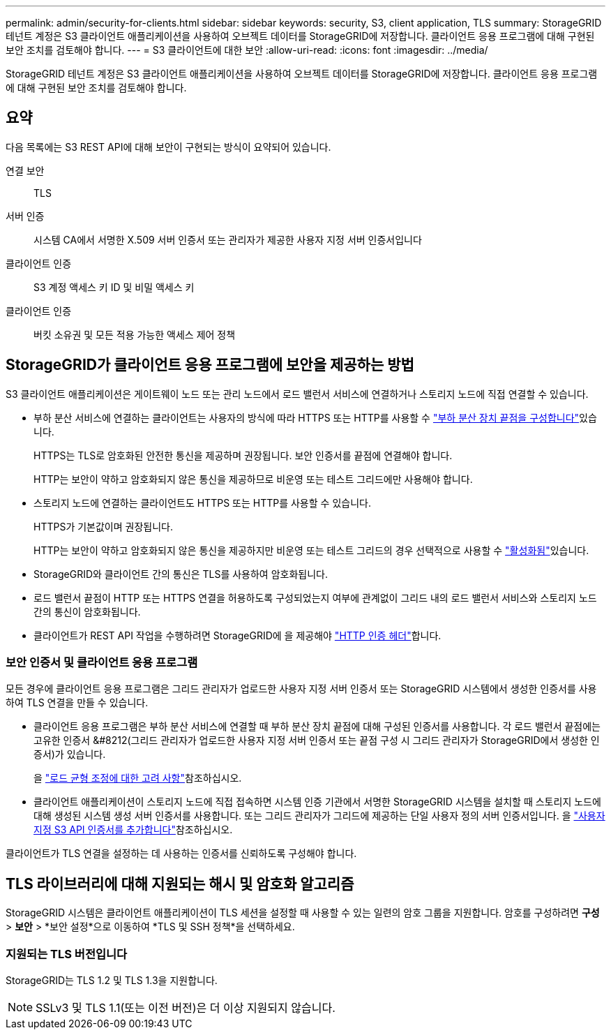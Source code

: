 ---
permalink: admin/security-for-clients.html 
sidebar: sidebar 
keywords: security, S3, client application, TLS 
summary: StorageGRID 테넌트 계정은 S3 클라이언트 애플리케이션을 사용하여 오브젝트 데이터를 StorageGRID에 저장합니다. 클라이언트 응용 프로그램에 대해 구현된 보안 조치를 검토해야 합니다. 
---
= S3 클라이언트에 대한 보안
:allow-uri-read: 
:icons: font
:imagesdir: ../media/


[role="lead"]
StorageGRID 테넌트 계정은 S3 클라이언트 애플리케이션을 사용하여 오브젝트 데이터를 StorageGRID에 저장합니다. 클라이언트 응용 프로그램에 대해 구현된 보안 조치를 검토해야 합니다.



== 요약

다음 목록에는 S3 REST API에 대해 보안이 구현되는 방식이 요약되어 있습니다.

연결 보안:: TLS
서버 인증:: 시스템 CA에서 서명한 X.509 서버 인증서 또는 관리자가 제공한 사용자 지정 서버 인증서입니다
클라이언트 인증:: S3 계정 액세스 키 ID 및 비밀 액세스 키
클라이언트 인증:: 버킷 소유권 및 모든 적용 가능한 액세스 제어 정책




== StorageGRID가 클라이언트 응용 프로그램에 보안을 제공하는 방법

S3 클라이언트 애플리케이션은 게이트웨이 노드 또는 관리 노드에서 로드 밸런서 서비스에 연결하거나 스토리지 노드에 직접 연결할 수 있습니다.

* 부하 분산 서비스에 연결하는 클라이언트는 사용자의 방식에 따라 HTTPS 또는 HTTP를 사용할 수 link:configuring-load-balancer-endpoints.html["부하 분산 장치 끝점을 구성합니다"]있습니다.
+
HTTPS는 TLS로 암호화된 안전한 통신을 제공하며 권장됩니다. 보안 인증서를 끝점에 연결해야 합니다.

+
HTTP는 보안이 약하고 암호화되지 않은 통신을 제공하므로 비운영 또는 테스트 그리드에만 사용해야 합니다.

* 스토리지 노드에 연결하는 클라이언트도 HTTPS 또는 HTTP를 사용할 수 있습니다.
+
HTTPS가 기본값이며 권장됩니다.

+
HTTP는 보안이 약하고 암호화되지 않은 통신을 제공하지만 비운영 또는 테스트 그리드의 경우 선택적으로 사용할 수 link:changing-network-options-object-encryption.html["활성화됨"]있습니다.

* StorageGRID와 클라이언트 간의 통신은 TLS를 사용하여 암호화됩니다.
* 로드 밸런서 끝점이 HTTP 또는 HTTPS 연결을 허용하도록 구성되었는지 여부에 관계없이 그리드 내의 로드 밸런서 서비스와 스토리지 노드 간의 통신이 암호화됩니다.
* 클라이언트가 REST API 작업을 수행하려면 StorageGRID에 을 제공해야 link:../s3/authenticating-requests.html["HTTP 인증 헤더"]합니다.




=== 보안 인증서 및 클라이언트 응용 프로그램

모든 경우에 클라이언트 응용 프로그램은 그리드 관리자가 업로드한 사용자 지정 서버 인증서 또는 StorageGRID 시스템에서 생성한 인증서를 사용하여 TLS 연결을 만들 수 있습니다.

* 클라이언트 응용 프로그램은 부하 분산 서비스에 연결할 때 부하 분산 장치 끝점에 대해 구성된 인증서를 사용합니다. 각 로드 밸런서 끝점에는 고유한 인증서 &#8212(그리드 관리자가 업로드한 사용자 지정 서버 인증서 또는 끝점 구성 시 그리드 관리자가 StorageGRID에서 생성한 인증서)가 있습니다.
+
을 link:managing-load-balancing.html["로드 균형 조정에 대한 고려 사항"]참조하십시오.

* 클라이언트 애플리케이션이 스토리지 노드에 직접 접속하면 시스템 인증 기관에서 서명한 StorageGRID 시스템을 설치할 때 스토리지 노드에 대해 생성된 시스템 생성 서버 인증서를 사용합니다. 또는 그리드 관리자가 그리드에 제공하는 단일 사용자 정의 서버 인증서입니다. 을 link:configuring-custom-server-certificate-for-storage-node.html["사용자 지정 S3 API 인증서를 추가합니다"]참조하십시오.


클라이언트가 TLS 연결을 설정하는 데 사용하는 인증서를 신뢰하도록 구성해야 합니다.



== TLS 라이브러리에 대해 지원되는 해시 및 암호화 알고리즘

StorageGRID 시스템은 클라이언트 애플리케이션이 TLS 세션을 설정할 때 사용할 수 있는 일련의 암호 그룹을 지원합니다.  암호를 구성하려면 *구성* > *보안* > *보안 설정*으로 이동하여 *TLS 및 SSH 정책*을 선택하세요.



=== 지원되는 TLS 버전입니다

StorageGRID는 TLS 1.2 및 TLS 1.3을 지원합니다.


NOTE: SSLv3 및 TLS 1.1(또는 이전 버전)은 더 이상 지원되지 않습니다.
